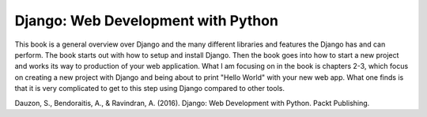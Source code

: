 Django: Web Development with Python
===================================

This book is a general overview over Django and the many different libraries
and features the Django has and can perform. The book starts out with how to
setup and install Django. Then the book goes into how to start a new project
and works its way to production of your web application. What I am focusing on
in the book is chapters 2-3, which focus on creating a new project with Django
and being about to print "Hello World" with your new web app. What one finds is
that it is very complicated to get to this step using Django compared to other
tools.


Dauzon, S., Bendoraitis, A., & Ravindran, A. (2016). Django: Web Development with Python. Packt Publishing.